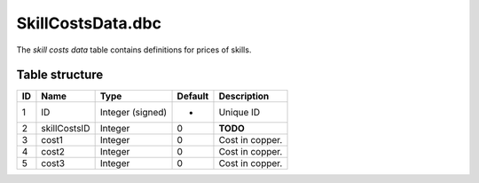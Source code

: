 .. _file-formats-dbc-skillcostsdata:

==================
SkillCostsData.dbc
==================

The *skill costs data* table contains definitions for prices of skills.

Table structure
---------------

+------+----------------+--------------------+-----------+-------------------+
| ID   | Name           | Type               | Default   | Description       |
+======+================+====================+===========+===================+
| 1    | ID             | Integer (signed)   | -         | Unique ID         |
+------+----------------+--------------------+-----------+-------------------+
| 2    | skillCostsID   | Integer            | 0         | **TODO**          |
+------+----------------+--------------------+-----------+-------------------+
| 3    | cost1          | Integer            | 0         | Cost in copper.   |
+------+----------------+--------------------+-----------+-------------------+
| 4    | cost2          | Integer            | 0         | Cost in copper.   |
+------+----------------+--------------------+-----------+-------------------+
| 5    | cost3          | Integer            | 0         | Cost in copper.   |
+------+----------------+--------------------+-----------+-------------------+
